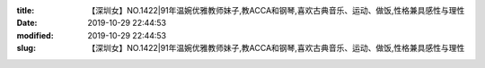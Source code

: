
:title: 【深圳女】NO.1422|91年温婉优雅教师妹子,教ACCA和钢琴,喜欢古典音乐、运动、做饭,性格兼具感性与理性
:date: 2019-10-29 22:44:53
:modified: 2019-10-29 22:44:53
:slug: 【深圳女】NO.1422|91年温婉优雅教师妹子,教ACCA和钢琴,喜欢古典音乐、运动、做饭,性格兼具感性与理性


.. raw:: html
    :file: html/【深圳女】NO.1422|91年温婉优雅教师妹子,教ACCA和钢琴,喜欢古典音乐、运动、做饭,性格兼具感性与理性.html
